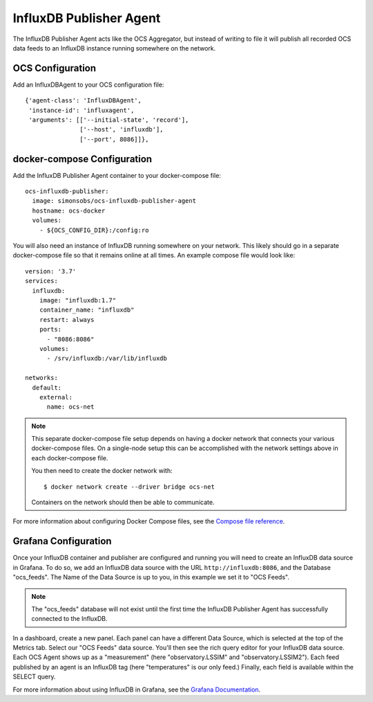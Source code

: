 .. highlight:: rst

.. _influxdb_publisher:

========================
InfluxDB Publisher Agent
========================

The InfluxDB Publisher Agent acts like the OCS Aggregator, but instead of
writing to file it will publish all recorded OCS data feeds to an InfluxDB
instance running somewhere on the network.

OCS Configuration
-----------------
Add an InfluxDBAgent to your OCS configuration file::

      {'agent-class': 'InfluxDBAgent',
       'instance-id': 'influxagent',
       'arguments': [['--initial-state', 'record'],
                     ['--host', 'influxdb'],
                     ['--port', 8086]]},

docker-compose Configuration
----------------------------
Add the InfluxDB Publisher Agent container to your docker-compose file::

  ocs-influxdb-publisher:
    image: simonsobs/ocs-influxdb-publisher-agent
    hostname: ocs-docker
    volumes:
      - ${OCS_CONFIG_DIR}:/config:ro

You will also need an instance of InfluxDB running somewhere on your network.
This likely should go in a separate docker-compose file so that it remains
online at all times. An example compose file would look like::

  version: '3.7'
  services:
    influxdb:
      image: "influxdb:1.7"
      container_name: "influxdb"
      restart: always
      ports:
        - "8086:8086"
      volumes:
        - /srv/influxdb:/var/lib/influxdb

  networks:
    default:
      external:
        name: ocs-net

.. note::
    This separate docker-compose file setup depends on having a docker network
    that connects your various docker-compose files. On a single-node setup
    this can be accomplished with the network settings above in each docker-compose
    file.

    You then need to create the docker network with::

       $ docker network create --driver bridge ocs-net

    Containers on the network should then be able to communicate.

For more information about configuring Docker Compose files, see the `Compose
file reference`_.

.. _`Compose file reference`: https://docs.docker.com/compose/compose-file/

Grafana Configuration
---------------------
Once your InfluxDB container and publisher are configured and running you will
need to create an InfluxDB data source in Grafana. To do so, we add an InfluxDB
data source with the URL ``http://influxdb:8086``, and the Database
"ocs_feeds". The Name of the Data Source is up to you, in this example we set
it to "OCS Feeds".

.. note::
    The "ocs_feeds" database will not exist until the first time the InfluxDB
    Publisher Agent has successfully connected to the InfluxDB.

.. image:: _static/grafana_influxdb_data_source.jpg

In a dashboard, create a new panel. Each panel can have a different Data
Source, which is selected at the top of the Metrics tab. Select our "OCS Feeds"
data source. You'll then see the rich query editor for your InfluxDB data
source. Each OCS Agent shows up as a "measurement" (here "observatory.LSSIM"
and "observatory.LSSIM2"). Each feed published by an agent is an InfluxDB tag
(here "temperatures" is our only feed.) Finally, each field is available within
the SELECT query.

.. image:: _static/grafana_influxdb_panel_example.jpg

For more information about using InfluxDB in Grafana, see the `Grafana Documentation`_.

.. _`Grafana Documentation`: https://grafana.com/docs/features/datasources/influxdb/
